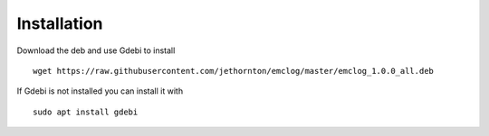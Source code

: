 Installation
============

Download the deb and use Gdebi to install
::

	wget https://raw.githubusercontent.com/jethornton/emclog/master/emclog_1.0.0_all.deb

If Gdebi is not installed you can install it with
::

	sudo apt install gdebi
